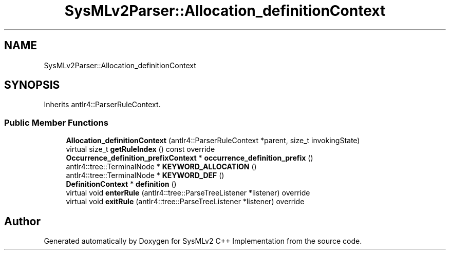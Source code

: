 .TH "SysMLv2Parser::Allocation_definitionContext" 3 "Version 1.0 Beta 2" "SysMLv2 C++ Implementation" \" -*- nroff -*-
.ad l
.nh
.SH NAME
SysMLv2Parser::Allocation_definitionContext
.SH SYNOPSIS
.br
.PP
.PP
Inherits antlr4::ParserRuleContext\&.
.SS "Public Member Functions"

.in +1c
.ti -1c
.RI "\fBAllocation_definitionContext\fP (antlr4::ParserRuleContext *parent, size_t invokingState)"
.br
.ti -1c
.RI "virtual size_t \fBgetRuleIndex\fP () const override"
.br
.ti -1c
.RI "\fBOccurrence_definition_prefixContext\fP * \fBoccurrence_definition_prefix\fP ()"
.br
.ti -1c
.RI "antlr4::tree::TerminalNode * \fBKEYWORD_ALLOCATION\fP ()"
.br
.ti -1c
.RI "antlr4::tree::TerminalNode * \fBKEYWORD_DEF\fP ()"
.br
.ti -1c
.RI "\fBDefinitionContext\fP * \fBdefinition\fP ()"
.br
.ti -1c
.RI "virtual void \fBenterRule\fP (antlr4::tree::ParseTreeListener *listener) override"
.br
.ti -1c
.RI "virtual void \fBexitRule\fP (antlr4::tree::ParseTreeListener *listener) override"
.br
.in -1c

.SH "Author"
.PP 
Generated automatically by Doxygen for SysMLv2 C++ Implementation from the source code\&.
